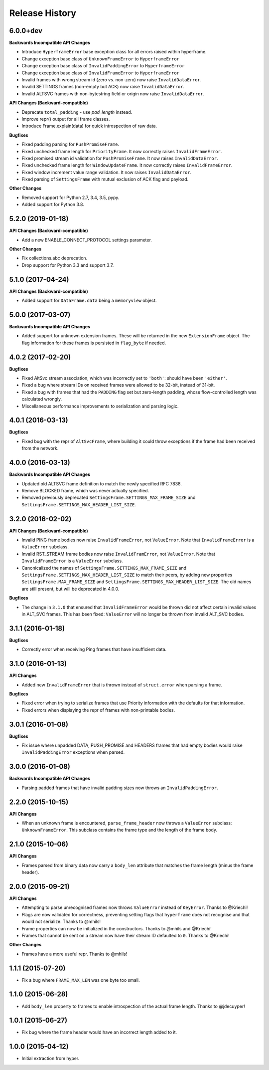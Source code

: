 Release History
===============

6.0.0+dev
---------

**Backwards Incompatible API Changes**

- Introduce ``HyperframeError`` base exception class for all errors raised within hyperframe.
- Change exception base class of ``UnknownFrameError`` to ``HyperframeError``
- Change exception base class of ``InvalidPaddingError`` to ``HyperframeError``
- Change exception base class of ``InvalidFrameError`` to ``HyperframeError``
- Invalid frames with wrong stream id (zero vs. non-zero) now raise ``InvalidDataError``.
- Invalid SETTINGS frames (non-empty but ACK) now raise ``InvalidDataError``.
- Invalid ALTSVC frames with non-bytestring field or origin now raise ``InvalidDataError``.

**API Changes (Backward-compatible)**

- Deprecate ``total_padding`` - use `pad_length` instead.
- Improve repr() output for all frame classes.
- Introduce Frame.explain(data) for quick introspection of raw data.

**Bugfixes**

- Fixed padding parsing for ``PushPromiseFrame``.
- Fixed unchecked frame length for ``PriorityFrame``. It now correctly raises ``InvalidFrameError``.
- Fixed promised stream id validation for ``PushPromiseFrame``. It now raises ``InvalidDataError``.
- Fixed unchecked frame length for ``WindowUpdateFrame``. It now correctly raises ``InvalidFrameError``.
- Fixed window increment value range validation. It now raises ``InvalidDataError``.
- Fixed parsing of ``SettingsFrame`` with mutual exclusion of ACK flag and payload.

**Other Changes**

- Removed support for Python 2.7, 3.4, 3.5, pypy.
- Added support for Python 3.8.

5.2.0 (2019-01-18)
------------------

**API Changes (Backward-compatible)**

- Add a new ENABLE_CONNECT_PROTOCOL settings parameter.

**Other Changes**

- Fix collections.abc deprecation.
- Drop support for Python 3.3 and support 3.7.

5.1.0 (2017-04-24)
------------------

**API Changes (Backward-compatible)**

- Added support for ``DataFrame.data`` being a ``memoryview`` object.

5.0.0 (2017-03-07)
------------------

**Backwards Incompatible API Changes**

- Added support for unknown extension frames. These will be returned in the new
  ``ExtensionFrame`` object. The flag information for these frames is persisted
  in ``flag_byte`` if needed.

4.0.2 (2017-02-20)
------------------

**Bugfixes**

- Fixed AltSvc stream association, which was incorrectly set to ``'both'``:
  should have been ``'either'``.
- Fixed a bug where stream IDs on received frames were allowed to be 32-bit,
  instead of 31-bit.
- Fixed a bug with frames that had the ``PADDING`` flag set but zero-length
  padding, whose flow-controlled length was calculated wrongly.
- Miscellaneous performance improvements to serialization and parsing logic.

4.0.1 (2016-03-13)
------------------

**Bugfixes**

- Fixed bug with the repr of ``AltSvcFrame``, where building it could throw
  exceptions if the frame had been received from the network.

4.0.0 (2016-03-13)
------------------

**Backwards Incompatible API Changes**

- Updated old ALTSVC frame definition to match the newly specified RFC 7838.
- Remove BLOCKED frame, which was never actually specified.
- Removed previously deprecated ``SettingsFrame.SETTINGS_MAX_FRAME_SIZE`` and
  ``SettingsFrame.SETTINGS_MAX_HEADER_LIST_SIZE``.

3.2.0 (2016-02-02)
------------------

**API Changes (Backward-compatible)**

- Invalid PING frame bodies now raise ``InvalidFrameError``, not
  ``ValueError``. Note that ``InvalidFrameError`` is a ``ValueError`` subclass.
- Invalid RST_STREAM frame bodies now raise ``InvalidFramError``, not
  ``ValueError``. Note that ``InvalidFrameError`` is a ``ValueError`` subclass.
- Canonicalized the names of ``SettingsFrame.SETTINGS_MAX_FRAME_SIZE`` and
  ``SettingsFrame.SETTINGS_MAX_HEADER_LIST_SIZE`` to match their peers, by
  adding new properties ``SettingsFrame.MAX_FRAME_SIZE`` and
  ``SettingsFrame.SETTINGS_MAX_HEADER_LIST_SIZE``. The old names are still
  present, but will be deprecated in 4.0.0.

**Bugfixes**

- The change in ``3.1.0`` that ensured that ``InvalidFrameError`` would be
  thrown did not affect certain invalid values in ALT_SVC frames. This has been
  fixed: ``ValueError`` will no longer be thrown from invalid ALT_SVC bodies.

3.1.1 (2016-01-18)
------------------

**Bugfixes**

- Correctly error when receiving Ping frames that have insufficient data.

3.1.0 (2016-01-13)
------------------

**API Changes**

- Added new ``InvalidFrameError`` that is thrown instead of ``struct.error``
  when parsing a frame.

**Bugfixes**

- Fixed error when trying to serialize frames that use Priority information
  with the defaults for that information.
- Fixed errors when displaying the repr of frames with non-printable bodies.

3.0.1 (2016-01-08)
------------------

**Bugfixes**

- Fix issue where unpadded DATA, PUSH_PROMISE and HEADERS frames that had empty
  bodies would raise ``InvalidPaddingError`` exceptions when parsed.

3.0.0 (2016-01-08)
------------------

**Backwards Incompatible API Changes**

- Parsing padded frames that have invalid padding sizes now throws an
  ``InvalidPaddingError``.

2.2.0 (2015-10-15)
------------------

**API Changes**

- When an unknown frame is encountered, ``parse_frame_header`` now throws a
  ``ValueError`` subclass: ``UnknownFrameError``. This subclass contains the
  frame type and the length of the frame body.

2.1.0 (2015-10-06)
------------------

**API Changes**

- Frames parsed from binary data now carry a ``body_len`` attribute that
  matches the frame length (minus the frame header).

2.0.0 (2015-09-21)
------------------

**API Changes**

- Attempting to parse unrecognised frames now throws ``ValueError`` instead of
  ``KeyError``.  Thanks to @Kriechi!
- Flags are now validated for correctness, preventing setting flags that
  ``hyperframe`` does not recognise and that would not serialize. Thanks to
  @mhils!
- Frame properties can now be initialized in the constructors. Thanks to @mhils
  and @Kriechi!
- Frames that cannot be sent on a stream now have their stream ID defaulted
  to ``0``. Thanks to @Kriechi!

**Other Changes**

- Frames have a more useful repr. Thanks to @mhils!

1.1.1 (2015-07-20)
------------------

- Fix a bug where ``FRAME_MAX_LEN`` was one byte too small.

1.1.0 (2015-06-28)
------------------

- Add ``body_len`` property to frames to enable introspection of the actual
  frame length. Thanks to @jdecuyper!

1.0.1 (2015-06-27)
------------------

- Fix bug where the frame header would have an incorrect length added to it.

1.0.0 (2015-04-12)
------------------

- Initial extraction from hyper.
